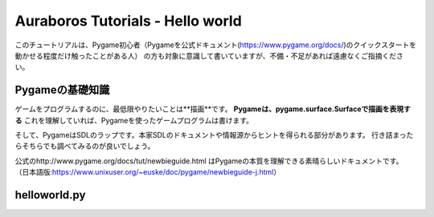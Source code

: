 =================================
Auraboros Tutorials - Hello world
=================================

このチュートリアルは、Pygame初心者（Pygameを公式ドキュメント(https://www.pygame.org/docs/)のクイックスタートを動かせる程度だけ触ったことがある人）
の方も対象に意識して書いていますが、不備・不足があれば遠慮なくご指摘ください。

Pygameの基礎知識
------------------------------------

ゲームをプログラムするのに、最低限やりたいことは**描画**です。
**Pygameは、pygame.surface.Surfaceで描画を表現する** これを理解していれば、Pygameを使ったゲームプログラムは書けます。

そして、PygameはSDLのラップです。本家SDLのドキュメントや情報源からヒントを得られる部分があります。
行き詰まったらそちらでも調べてみるのが良いでしょう。

公式のhttp://www.pygame.org/docs/tut/newbieguide.html はPygameの本質を理解できる素晴らしいドキュメントです。
（日本語版:https://www.unixuser.org/~euske/doc/pygame/newbieguide-j.html）

helloworld.py
-------------

